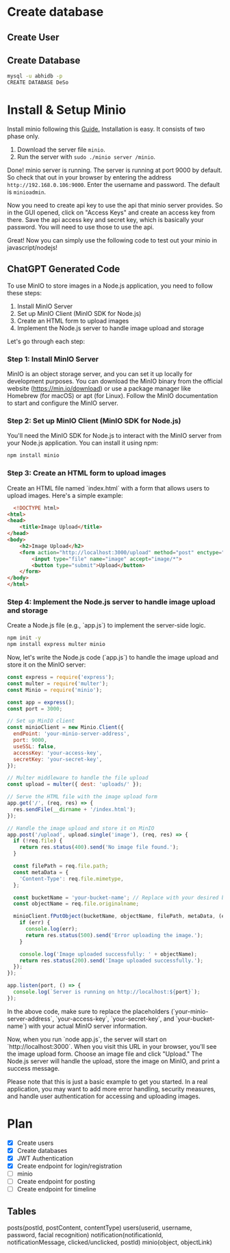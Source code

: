 * Create database
** Create User

** Create Database
#+begin_src bash
  mysql -u abhidb -p
  CREATE DATABASE DeSo
#+end_src
* Install & Setup Minio
Install minio following this [[https://linuxhint.com/installing_minio_ubuntu/][Guide.]] Installation is easy. It consists of two phase only.
1. Download the server file ~minio~.
2. Run the server with ~sudo ./minio server /minio~.

Done! minio server is running. The server is running at port 9000 by default. So check that out in your browser by entering the address ~http://192.168.0.106:9000~. Enter the username and password. The default is ~minioadmin~.


Now you need to create api key to use the api that minio server provides. So in the GUI opened, click on "Access Keys" and create an access key from there. Save the api access key and secret key, which is basically your password. You will need to use those to use the api.

Great! Now you can simply use the following code to test out your minio in javascript/nodejs!

** ChatGPT Generated Code
To use MinIO to store images in a Node.js application, you need to follow these steps:

1. Install MinIO Server
2. Set up MinIO Client (MinIO SDK for Node.js)
3. Create an HTML form to upload images
4. Implement the Node.js server to handle image upload and storage

Let's go through each step:

*** Step 1: Install MinIO Server
MinIO is an object storage server, and you can set it up locally for development purposes. You can download the MinIO binary from the official website (https://min.io/download) or use a package manager like Homebrew (for macOS) or apt (for Linux). Follow the MinIO documentation to start and configure the MinIO server.

*** Step 2: Set up MinIO Client (MinIO SDK for Node.js)
You'll need the MinIO SDK for Node.js to interact with the MinIO server from your Node.js application. You can install it using npm:

#+begin_src  bash
npm install minio
#+end_src

*** Step 3: Create an HTML form to upload images

Create an HTML file named `index.html` with a form that allows users to upload images. Here's a simple example:

#+begin_src html
  <!DOCTYPE html>
<html>
<head>
    <title>Image Upload</title>
</head>
<body>
    <h2>Image Upload</h2>
    <form action="http://localhost:3000/upload" method="post" enctype="multipart/form-data">
        <input type="file" name="image" accept="image/*">
        <button type="submit">Upload</button>
    </form>
</body>
</html>

#+end_src


*** Step 4: Implement the Node.js server to handle image upload and storage
Create a Node.js file (e.g., `app.js`) to implement the server-side logic.

#+begin_src bash
npm init -y
npm install express multer minio
#+end_src

Now, let's write the Node.js code (`app.js`) to handle the image upload and store it on the MinIO server:

#+begin_src javascript
const express = require('express');
const multer = require('multer');
const Minio = require('minio');

const app = express();
const port = 3000;

// Set up MinIO client
const minioClient = new Minio.Client({
  endPoint: 'your-minio-server-address',
  port: 9000,
  useSSL: false,
  accessKey: 'your-access-key',
  secretKey: 'your-secret-key',
});

// Multer middleware to handle the file upload
const upload = multer({ dest: 'uploads/' });

// Serve the HTML file with the image upload form
app.get('/', (req, res) => {
  res.sendFile(__dirname + '/index.html');
});

// Handle the image upload and store it on MinIO
app.post('/upload', upload.single('image'), (req, res) => {
  if (!req.file) {
    return res.status(400).send('No image file found.');
  }

  const filePath = req.file.path;
  const metaData = {
    'Content-Type': req.file.mimetype,
  };

  const bucketName = 'your-bucket-name'; // Replace with your desired bucket name
  const objectName = req.file.originalname;

  minioClient.fPutObject(bucketName, objectName, filePath, metaData, (err, etag) => {
    if (err) {
      console.log(err);
      return res.status(500).send('Error uploading the image.');
    }

    console.log('Image uploaded successfully: ' + objectName);
    return res.status(200).send('Image uploaded successfully.');
  });
});

app.listen(port, () => {
  console.log(`Server is running on http://localhost:${port}`);
});
#+end_src
In the above code, make sure to replace the placeholders (`your-minio-server-address`, `your-access-key`, `your-secret-key`, and `your-bucket-name`) with your actual MinIO server information.

Now, when you run `node app.js`, the server will start on `http://localhost:3000`. When you visit this URL in your browser, you'll see the image upload form. Choose an image file and click "Upload." The Node.js server will handle the upload, store the image on MinIO, and print a success message.

Please note that this is just a basic example to get you started. In a real application, you may want to add more error handling, security measures, and handle user authentication for accessing and uploading images.

* Plan
- [X] Create users
- [X] Create databases
- [X] JWT Authentication
- [X] Create endpoint for login/registration
- [ ] minio
- [ ] Create endpoint for posting
- [ ] Create endpoint for timeline

** Tables
posts(postId, postContent, contentType)
users(userid, username, password, facial recognition)
notification(notificationId, notificationMessage, clicked/unclicked, postId)
minio(object, objectLink)

